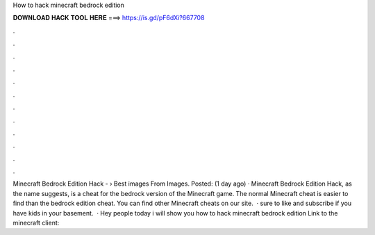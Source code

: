How to hack minecraft bedrock edition

𝐃𝐎𝐖𝐍𝐋𝐎𝐀𝐃 𝐇𝐀𝐂𝐊 𝐓𝐎𝐎𝐋 𝐇𝐄𝐑𝐄 ===> https://is.gd/pF6dXi?667708

.

.

.

.

.

.

.

.

.

.

.

.

Minecraft Bedrock Edition Hack -  › Best images From  Images. Posted: (1 day ago) · Minecraft Bedrock Edition Hack, as the name suggests, is a cheat for the bedrock version of the Minecraft game. The normal Minecraft cheat is easier to find than the bedrock edition cheat. You can find other Minecraft cheats on our site.  ·  sure to like and subscribe if you have kids in your basement.  · Hey people today i will show you how to hack minecraft bedrock edition Link to the minecraft client: 
